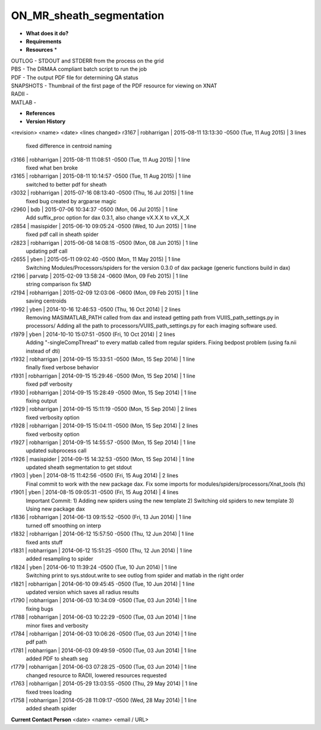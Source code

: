 ON_MR_sheath_segmentation
=========================

* **What does it do?**

* **Requirements**

* **Resources** *
| OUTLOG - STDOUT and STDERR from the process on the grid
| PBS - The DRMAA compliant batch script to run the job
| PDF - The output PDF file for determining QA status
| SNAPSHOTS - Thumbnail of the first page of the PDF resource for viewing on XNAT
| RADII -
| MATLAB -

* **References**

* **Version History**
<revision> <name> <date> <lines changed>
r3167 | robharrigan | 2015-08-11 13:13:30 -0500 (Tue, 11 Aug 2015) | 3 lines
	fixed difference in centroid naming
r3166 | robharrigan | 2015-08-11 11:08:51 -0500 (Tue, 11 Aug 2015) | 1 line
	fixed what ben broke
r3165 | robharrigan | 2015-08-11 10:14:57 -0500 (Tue, 11 Aug 2015) | 1 line
	switched to better pdf for sheath
r3032 | robharrigan | 2015-07-16 08:13:40 -0500 (Thu, 16 Jul 2015) | 1 line
	fixed bug created by argparse magic
r2960 | bdb | 2015-07-06 10:34:37 -0500 (Mon, 06 Jul 2015) | 1 line
	Add suffix_proc option for dax 0.3.1, also change vX.X.X to vX_X_X
r2854 | masispider | 2015-06-10 09:05:24 -0500 (Wed, 10 Jun 2015) | 1 line
	fixed pdf call in sheath spider
r2823 | robharrigan | 2015-06-08 14:08:15 -0500 (Mon, 08 Jun 2015) | 1 line
	updating pdf call
r2655 | yben | 2015-05-11 09:02:40 -0500 (Mon, 11 May 2015) | 1 line
	Switching Modules/Processors/spiders for the version 0.3.0 of dax package (generic functions build in dax)
r2196 | parvatp | 2015-02-09 13:58:24 -0600 (Mon, 09 Feb 2015) | 1 line
	string comparison fix SMD
r2194 | robharrigan | 2015-02-09 12:03:06 -0600 (Mon, 09 Feb 2015) | 1 line
	saving centroids
r1992 | yben | 2014-10-16 12:46:53 -0500 (Thu, 16 Oct 2014) | 2 lines
	Removing MASIMATLAB_PATH called from dax and instead getting path from VUIIS_path_settings.py in processors/
	Adding all the path to processors/VUIIS_path_settings.py for each imaging software used.
r1979 | yben | 2014-10-10 15:07:51 -0500 (Fri, 10 Oct 2014) | 2 lines
	Adding "-singleCompThread" to every matlab called from regular spiders.
	Fixing bedpost problem (using fa.nii instead of dti)
r1932 | robharrigan | 2014-09-15 15:33:51 -0500 (Mon, 15 Sep 2014) | 1 line
	finally fixed verbose behavior
r1931 | robharrigan | 2014-09-15 15:29:46 -0500 (Mon, 15 Sep 2014) | 1 line
	fixed pdf verbosity
r1930 | robharrigan | 2014-09-15 15:28:49 -0500 (Mon, 15 Sep 2014) | 1 line
	fixing output
r1929 | robharrigan | 2014-09-15 15:11:19 -0500 (Mon, 15 Sep 2014) | 2 lines
	fixed verbosity option
r1928 | robharrigan | 2014-09-15 15:04:11 -0500 (Mon, 15 Sep 2014) | 2 lines
	fixed verbosity option
r1927 | robharrigan | 2014-09-15 14:55:57 -0500 (Mon, 15 Sep 2014) | 1 line
	updated subprocess call
r1926 | masispider | 2014-09-15 14:32:53 -0500 (Mon, 15 Sep 2014) | 1 line
	updated sheath segmentation to get stdout
r1903 | yben | 2014-08-15 11:42:56 -0500 (Fri, 15 Aug 2014) | 2 lines
	Final commit to work with the new package dax.
	Fix some imports for modules/spiders/processors/Xnat_tools (fs)
r1901 | yben | 2014-08-15 09:05:31 -0500 (Fri, 15 Aug 2014) | 4 lines
	Important Commit:
	1) Adding new spiders using the new template
	2) Switching old spiders to new template
	3) Using new package dax
r1836 | robharrigan | 2014-06-13 09:15:52 -0500 (Fri, 13 Jun 2014) | 1 line
	turned off smoothing on interp
r1832 | robharrigan | 2014-06-12 15:57:50 -0500 (Thu, 12 Jun 2014) | 1 line
	fixed ants stuff
r1831 | robharrigan | 2014-06-12 15:51:25 -0500 (Thu, 12 Jun 2014) | 1 line
	added resampling to spider
r1824 | yben | 2014-06-10 11:39:24 -0500 (Tue, 10 Jun 2014) | 1 line
	Switching print to sys.stdout.write to see outlog from spider and matlab in the right order
r1821 | robharrigan | 2014-06-10 09:45:45 -0500 (Tue, 10 Jun 2014) | 1 line
	updated version which saves all radius results
r1790 | robharrigan | 2014-06-03 10:34:09 -0500 (Tue, 03 Jun 2014) | 1 line
	fixing bugs
r1788 | robharrigan | 2014-06-03 10:22:29 -0500 (Tue, 03 Jun 2014) | 1 line
	minor fixes and verbosity
r1784 | robharrigan | 2014-06-03 10:06:26 -0500 (Tue, 03 Jun 2014) | 1 line
	pdf path
r1781 | robharrigan | 2014-06-03 09:49:59 -0500 (Tue, 03 Jun 2014) | 1 line
	added PDF to sheath seg
r1779 | robharrigan | 2014-06-03 07:28:25 -0500 (Tue, 03 Jun 2014) | 1 line
	changed resource to RADII, lowered resources requested
r1763 | robharrigan | 2014-05-29 13:03:55 -0500 (Thu, 29 May 2014) | 1 line
	fixed trees loading
r1758 | robharrigan | 2014-05-28 11:09:17 -0500 (Wed, 28 May 2014) | 1 line
	added sheath spider

**Current Contact Person**
<date> <name> <email / URL> 

	
	
